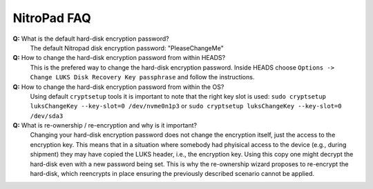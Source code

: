 NitroPad FAQ
============

**Q:** What is the default hard-disk encryption password?
   The default Nitropad disk encryption password: "PleaseChangeMe"

**Q:** How to change the hard-disk encryption password from within HEADS?
   This is the prefered way to change the hard-disk encryption password.
   Inside HEADS choose ``Options -> Change LUKS Disk Recovery Key passphrase``
   and follow the instructions.

**Q:** How to change the hard-disk encryption password from within the OS?
   Using default ``cryptsetup`` tools it is important to note that the right
   key slot is used: ``sudo cryptsetup luksChangeKey --key-slot=0 /dev/nvme0n1p3`` or
   ``sudo cryptsetup luksChangeKey --key-slot=0 /dev/sda3``

**Q:** What is re-ownership / re-encryption and why is it important?
   Changing your hard-disk encryption password does not change the encryption
   itself, just the access to the encryption key. This means that in a situation
   where somebody had phyisical access to the device (e.g., during shipment)
   they may have copied the LUKS header, i.e., the encryption key. Using this
   copy one might decrypt the hard-disk even with a new password being set. 
   This is why the re-ownership wizard proposes to re-encrypt the hard-disk, 
   which reencrypts in place ensuring the previously described scenario 
   cannot be applied.

   
 
